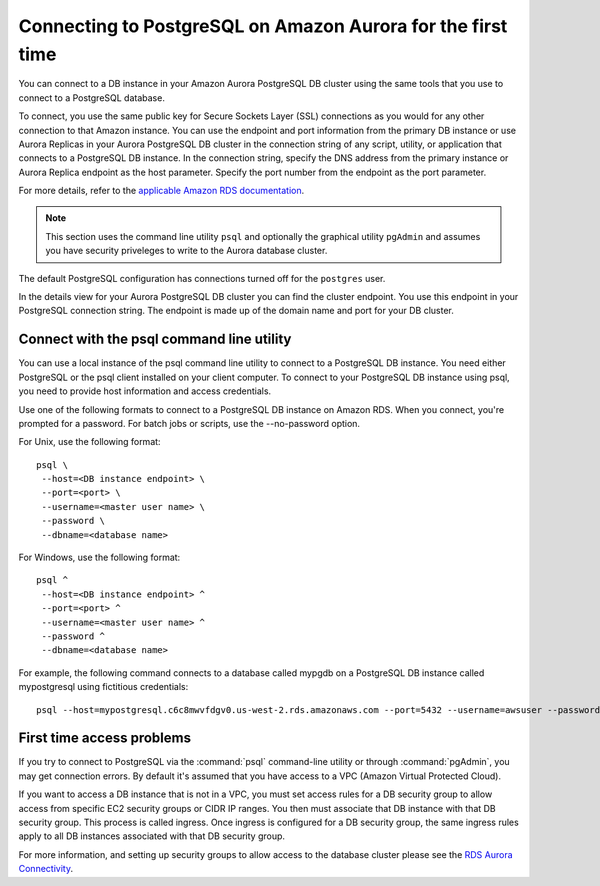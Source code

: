 .. _dataadmin.pgGettingStarted.firstconnect:

Connecting to PostgreSQL on Amazon Aurora for the first time
============================================================

You can connect to a DB instance in your Amazon Aurora PostgreSQL DB cluster using the same tools that you use to connect to a PostgreSQL database. 

To connect, you use the same public key for Secure Sockets Layer (SSL) connections as you would for any other connection to that Amazon instance. You can use the endpoint and port information from the primary DB instance or use Aurora Replicas in your Aurora PostgreSQL DB cluster in the connection string of any script, utility, or application that connects to a PostgreSQL DB instance. In the connection string, specify the DNS address from the primary instance or Aurora Replica endpoint as the host parameter. Specify the port number from the endpoint as the port parameter.

For more details, refer to the `applicable Amazon RDS documentation <https://docs.aws.amazon.com/AmazonRDS/latest/UserGuide/Aurora.Connecting.html#Aurora.Connecting.AuroraPostgreSQL>`_.

.. note:: This section uses the command line utility ``psql`` and optionally the graphical utility ``pgAdmin`` and assumes you have security priveleges to write to the Aurora database cluster.

The default PostgreSQL configuration has connections turned off for the ``postgres`` user.

In the details view for your Aurora PostgreSQL DB cluster you can find the cluster endpoint. You use this endpoint in your PostgreSQL connection string. The endpoint is made up of the domain name and port for your DB cluster.

Connect with the psql command line utility
------------------------------------------

You can use a local instance of the psql command line utility to connect to a PostgreSQL DB instance. You need either PostgreSQL or the psql client installed on your client computer. To connect to your PostgreSQL DB instance using psql, you need to provide host information and access credentials.

Use one of the following formats to connect to a PostgreSQL DB instance on Amazon RDS. When you connect, you're prompted for a password. For batch jobs or scripts, use the --no-password option.

For Unix, use the following format::

  psql \
   --host=<DB instance endpoint> \
   --port=<port> \
   --username=<master user name> \
   --password \
   --dbname=<database name>

For Windows, use the following format::

  psql ^
   --host=<DB instance endpoint> ^
   --port=<port> ^
   --username=<master user name> ^
   --password ^
   --dbname=<database name>

For example, the following command connects to a database called mypgdb on a PostgreSQL DB instance called mypostgresql using fictitious credentials::

  psql --host=mypostgresql.c6c8mwvfdgv0.us-west-2.rds.amazonaws.com --port=5432 --username=awsuser --password --dbname=mypgdb

First time access problems
--------------------------

If you try to connect to PostgreSQL via the :command:`psql` command-line utility or through :command:`pgAdmin`, you may get connection errors. By default it's assumed that you have access to a VPC (Amazon Virtual Protected Cloud).

If you want to access a DB instance that is not in a VPC, you must set access rules for a DB security group to allow access from specific EC2 security groups or CIDR IP ranges. You then must associate that DB instance with that DB security group. This process is called ingress. Once ingress is configured for a DB security group, the same ingress rules apply to all DB instances associated with that DB security group.

For more information, and setting up security groups to allow access to the database cluster please see the `RDS Aurora Connectivity <https://s3-us-west-2.amazonaws.com/jsmiley-share/Aurora/RDS+Aurora+Connectivity+Guide+-+v4.pdf>`_.

